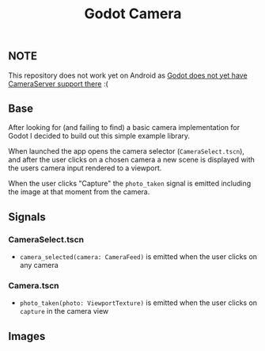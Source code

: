 #+TITLE: Godot Camera

** NOTE
This repository does not work yet on Android as [[https://github.com/godotengine/godot/issues/46531][Godot does not yet have CameraServer support there]] :(

** Base

After looking for (and failing to find) a basic camera implementation for Godot I decided to build out this simple example library.

When launched the app opens the camera selector (~CameraSelect.tscn~), and after the user clicks on a chosen camera a new scene is displayed with the users camera input rendered to a viewport.

When the user clicks "Capture" the ~photo_taken~ signal is emitted including the image at that moment from the camera.

** Signals

*** CameraSelect.tscn
- ~camera_selected(camera: CameraFeed)~ is emitted when the user clicks on any camera

*** Camera.tscn
- ~photo_taken(photo: ViewportTexture)~ is emitted when the user clicks on ~capture~ in the camera view

** Images

#+ATTR_HTML: height="500px"
[[./images/camera-selector.png]]

#+ATTR_HTML: height="500px"
[[./images/camera-interface.png]]
